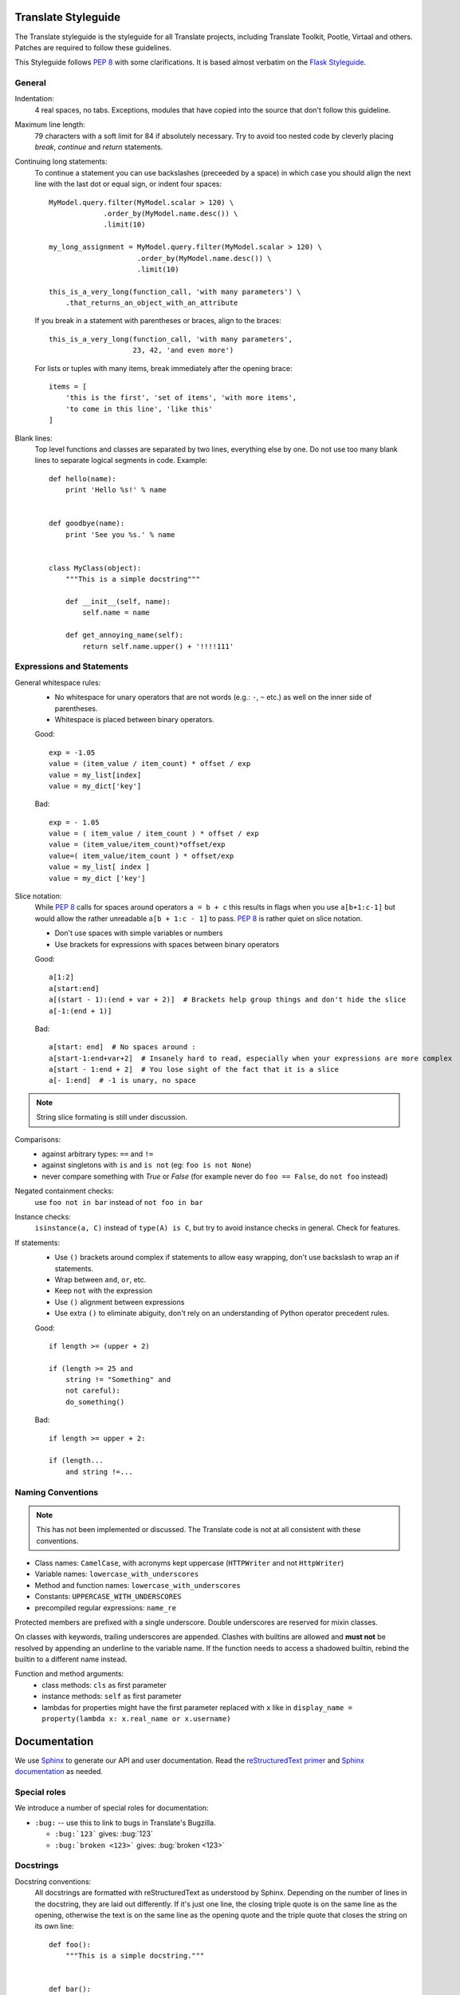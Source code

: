 .. _styleguide:

Translate Styleguide
====================

The Translate styleguide is the styleguide for all Translate projects,
including Translate Toolkit, Pootle, Virtaal and others.  Patches are required
to follow these guidelines.

This Styleguide follows :pep:`8` with some clarifications. It is based almost
verbatim on the `Flask Styleguide`_.

.. _styleguide-general:

General
-------

Indentation:
  4 real spaces, no tabs. Exceptions, modules that have copied into
  the source that don't follow this guideline.

Maximum line length:
  79 characters with a soft limit for 84 if absolutely necessary.  Try
  to avoid too nested code by cleverly placing `break`, `continue` and
  `return` statements.

Continuing long statements:
  To continue a statement you can use backslashes (preceeded by a space)
  in which case you should align the next line with the last dot or
  equal sign, or indent four spaces::

    MyModel.query.filter(MyModel.scalar > 120) \
                 .order_by(MyModel.name.desc()) \
                 .limit(10)

    my_long_assignment = MyModel.query.filter(MyModel.scalar > 120) \
                         .order_by(MyModel.name.desc()) \
                         .limit(10)

    this_is_a_very_long(function_call, 'with many parameters') \
        .that_returns_an_object_with_an_attribute

  If you break in a statement with parentheses or braces, align to the
  braces::

    this_is_a_very_long(function_call, 'with many parameters',
                        23, 42, 'and even more')

  For lists or tuples with many items, break immediately after the
  opening brace::

    items = [
        'this is the first', 'set of items', 'with more items',
        'to come in this line', 'like this'
    ]

Blank lines:
  Top level functions and classes are separated by two lines, everything
  else by one.  Do not use too many blank lines to separate logical
  segments in code.  Example::

    def hello(name):
        print 'Hello %s!' % name


    def goodbye(name):
        print 'See you %s.' % name


    class MyClass(object):
        """This is a simple docstring"""

        def __init__(self, name):
            self.name = name

        def get_annoying_name(self):
            return self.name.upper() + '!!!!111'

Expressions and Statements
--------------------------

General whitespace rules:
  - No whitespace for unary operators that are not words
    (e.g.: ``-``, ``~`` etc.) as well on the inner side of parentheses.
  - Whitespace is placed between binary operators.

  Good::

    exp = -1.05
    value = (item_value / item_count) * offset / exp
    value = my_list[index]
    value = my_dict['key']

  Bad::

    exp = - 1.05
    value = ( item_value / item_count ) * offset / exp
    value = (item_value/item_count)*offset/exp
    value=( item_value/item_count ) * offset/exp
    value = my_list[ index ]
    value = my_dict ['key']

Slice notation:
  While :pep:`8` calls for spaces around operators ``a = b + c`` this
  results in flags when you use ``a[b+1:c-1]`` but would allow
  the rather unreadable ``a[b + 1:c - 1]`` to pass. :pep:`8` is
  rather quiet on slice notation.

  - Don't use spaces with simple variables or numbers
  - Use brackets for expressions with spaces between binary operators

  Good::

    a[1:2]
    a[start:end]
    a[(start - 1):(end + var + 2)]  # Brackets help group things and don't hide the slice
    a[-1:(end + 1)]

  Bad::

    a[start: end]  # No spaces around :
    a[start-1:end+var+2]  # Insanely hard to read, especially when your expressions are more complex
    a[start - 1:end + 2]  # You lose sight of the fact that it is a slice
    a[- 1:end]  # -1 is unary, no space


.. note::

   String slice formating is still under discussion.

Comparisons:
  - against arbitrary types: ``==`` and ``!=``
  - against singletons with ``is`` and ``is not`` (eg: ``foo is not
    None``)
  - never compare something with `True` or `False` (for example never
    do ``foo == False``, do ``not foo`` instead)

Negated containment checks:
  use ``foo not in bar`` instead of ``not foo in bar``

Instance checks:
  ``isinstance(a, C)`` instead of ``type(A) is C``, but try to avoid
  instance checks in general.  Check for features.

If statements:
  - Use ``()`` brackets around complex if statements to allow easy wrapping,
    don't use backslash to wrap an if statements.
  - Wrap between ``and``, ``or``, etc.
  - Keep ``not`` with the expression
  - Use ``()`` alignment between expressions 
  - Use extra ``()`` to eliminate abiguity, don't rely on an understanding of
    Python operator precedent rules.

  Good::

    if length >= (upper + 2)

    if (length >= 25 and
        string != "Something" and
        not careful):
        do_something()

  Bad::

    if length >= upper + 2:

    if (length...
        and string !=...


Naming Conventions
------------------

.. note::

   This has not been implemented or discussed.  The Translate code 
   is not at all consistent with these conventions.

- Class names: ``CamelCase``, with acronyms kept uppercase (``HTTPWriter`` and
  not ``HttpWriter``)
- Variable names: ``lowercase_with_underscores``
- Method and function names: ``lowercase_with_underscores``
- Constants: ``UPPERCASE_WITH_UNDERSCORES``
- precompiled regular expressions: ``name_re``

Protected members are prefixed with a single underscore.  Double underscores
are reserved for mixin classes.

On classes with keywords, trailing underscores are appended.  Clashes with
builtins are allowed and **must not** be resolved by appending an underline to
the variable name.  If the function needs to access a shadowed builtin, rebind
the builtin to a different name instead.

Function and method arguments:
  - class methods: ``cls`` as first parameter
  - instance methods: ``self`` as first parameter
  - lambdas for properties might have the first parameter replaced with ``x``
    like in ``display_name = property(lambda x: x.real_name or x.username)``


.. _styleguide-docs:

Documentation
=============

We use Sphinx_ to generate our API and user documentation. Read the
`reStructuredText primer`_ and `Sphinx documentation`_ as needed.

Special roles
-------------

We introduce a number of special roles for documentation:

* ``:bug:`` -- use this to link to bugs in Translate's Bugzilla.

  * ``:bug:`123``` gives: :bug:`123`
  * ``:bug:`broken <123>``` gives: :bug:`broken <123>`

Docstrings
----------

Docstring conventions:
  All docstrings are formatted with reStructuredText as understood by
  Sphinx.  Depending on the number of lines in the docstring, they are
  laid out differently.  If it's just one line, the closing triple
  quote is on the same line as the opening, otherwise the text is on
  the same line as the opening quote and the triple quote that closes
  the string on its own line::

    def foo():
        """This is a simple docstring."""


    def bar():
        """This is a longer docstring with so much information in there
        that it spans three lines.  In this case the closing triple quote
        is on its own line.
        """

Please read :pep:`257` (Docstring Conventions) for a general overview,
the important parts though are:

- A docstring should have a brief one-line summary, ending with a period.
- If there are more details there should be a blank line between the one-line
  summary and the rest of the text.  Use pragraphs and formating as needed.
- Use `reST field lists`_ to describe the input parameters and/or return types
  as the last part of the docstring.
- Use proper capitalisation and punctuation.
- Don't restate things that would appear in parameter descriptions.

::

    def foo(bar):
        """One line description.

        Further explanations that might be needed.

        :param bar: Parameter descriptions.
        """

::

    def addunit(self, unit):
        """Appends the given unit to the object's list of units.

        This method should always be used rather than trying to modify the
        list manually.

        :type unit: TranslationUnit
        :param unit: Any object that inherits from :class:`TranslationUnit`.
        """
        self.units.append(unit)

Parameter documentation:
  Document parameters using `reST field lists`_ as follows::

    def foo(bar):
        """Simple docstring

        :param bar: Something
        :type bar: Some type
        :return: Returns something
        :rtype: Return type 
        """

Cross refencing code:
   When talking about other objects, methods, functions and variables
   it is good practice to cross-reference them with Sphinx's `Python
   cross-referencing`_.

Other directives:
   Use `paragraph-level markup`_ when needed.

.. note::

   We still Need to gather the useful ones that we want you to use and how to use
   then.  E.g. how to talk about a paramter in the docstring.  How to reference
   classes in the module.  How to reference other modules, etc.


Module header:
  The module header consists of an utf-8 encoding declaration, copyright
  attribution, license block and a standard docstring::

    # -*- coding: utf-8 -*-
    #
    ... LICENSE BLOCK...

    """A brief description"""

..    """
        package.module
        ~~~~~~~~~~~~~~

..        A brief description goes here.

..        :copyright: (c) YEAR by AUTHOR.
        :license: LICENSE_NAME, see LICENSE_FILE for more details.
    """


Comments
--------

General:
  - The ``#`` symbol (pound or hash) is used to start comments.
  - A space must follow the ``#`` between any written text.
  - Line length must be observed.
  - Inline comments are preceeded by two spaces.
  - Write sentences correctly: proper capitalisation and punctuation.

  Good::

    # Good comment with space before and full sentence.
    statement  # Good comment with two spaces

  Bad::

    #Bad comment no space before
    statement # Bad comment, needs two spaces

Docstring comments:
  Rules for comments are similar to docstrings.  Both are formatted with
  reStructuredText.  If a comment is used to document an attribute, put a
  colon after the opening pound sign (``#``)::

    class User(object):
        #: the name of the user as unicode string
        name = Column(String)
        #: the sha1 hash of the password + inline salt
        pw_hash = Column(String)


.. _Flask Styleguide: http://flask.pocoo.org/docs/styleguide/
.. _reST field lists: http://sphinx.pocoo.org/domains.html#info-field-lists
.. _Python cross-referencing: http://sphinx.pocoo.org/domains.html#cross-referencing-python-objects
.. _Sphinx: http://sphinx.pocoo.org/
.. _reStructuredText primer: http://sphinx.pocoo.org/rest.html
.. _Sphinx documentation: http://sphinx.pocoo.org/contents.html
.. _paragraph-level markup: http://sphinx.pocoo.org/markup/para.html#paragraph-level-markup
